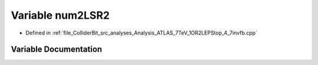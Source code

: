 .. _exhale_variable_Analysis__ATLAS__7TeV__1OR2LEPStop__4__7invfb_8cpp_1a979078488f2bb2697346e29f96191bfc:

Variable num2LSR2
=================

- Defined in :ref:`file_ColliderBit_src_analyses_Analysis_ATLAS_7TeV_1OR2LEPStop_4_7invfb.cpp`


Variable Documentation
----------------------


.. doxygenvariable:: num2LSR2
   :project: GAMBIT